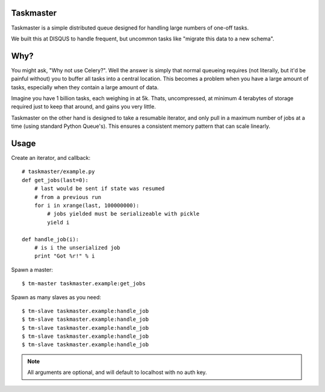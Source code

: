 Taskmaster
----------

Taskmaster is a simple distributed queue designed for handling large numbers of one-off tasks.

We built this at DISQUS to handle frequent, but uncommon tasks like "migrate this data to a new schema".

Why?
----

You might ask, "Why not use Celery?". Well the answer is simply that normal queueing requires (not literally,
but it'd be painful without) you to buffer all tasks into a central location. This becomes a problem when you
have a large amount of tasks, especially when they contain a large amount of data.

Imagine you have 1 billion tasks, each weighing in at 5k. Thats, uncompressed, at minimum 4 terabytes of storage
required just to keep that around, and gains you very little.

Taskmaster on the other hand is designed to take a resumable iterator, and only pull in a maximum number of
jobs at a time (using standard Python Queue's). This ensures a consistent memory pattern that can scale linearly.

Usage
-----

Create an iterator, and callback::

    # taskmaster/example.py
    def get_jobs(last=0):
        # last would be sent if state was resumed
        # from a previous run
        for i in xrange(last, 100000000):
            # jobs yielded must be serializeable with pickle
            yield i

    def handle_job(i):
        # is i the unserialized job
        print "Got %r!" % i


Spawn a master::

    $ tm-master taskmaster.example:get_jobs

Spawn as many slaves as you need::

    $ tm-slave taskmaster.example:handle_job
    $ tm-slave taskmaster.example:handle_job
    $ tm-slave taskmaster.example:handle_job
    $ tm-slave taskmaster.example:handle_job
    $ tm-slave taskmaster.example:handle_job


.. note:: All arguments are optional, and will default to localhost with no auth key.
